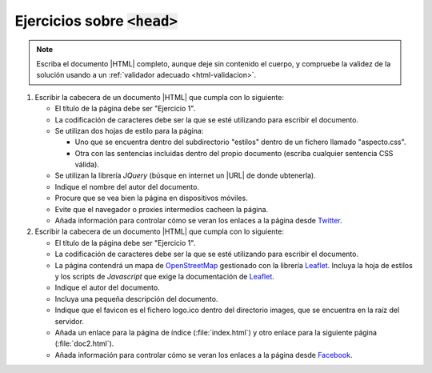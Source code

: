 Ejercicios sobre :code:`<head>`
===============================

.. note:: Escriba el documento |HTML| completo, aunque deje sin contenido el
   cuerpo, y compruebe la validez de la solución usando a un :ref:`validador
   adecuado <html-validacion>`.

1. Escribir la cabecera de un documento |HTML| que cumpla con lo siguiente:

   * El título de la página debe ser "Ejercicio 1".

   * La codificación de caracteres debe ser la que se esté utilizando para
     escribir el documento.

   * Se utilizan dos hojas de estilo para la página:
   
     - Uno que se encuentra dentro del subdirectorio "estilos" dentro
       de un fichero llamado "aspecto.css".

     - Otra con las sentencias incluidas dentro del propio documento (escriba
       cualquier sentencia CSS válida).

   * Se utilizan la librería *JQuery* (búsque en internet un |URL| de donde
     ubtenerla).

   * Indique el nombre del autor del documento.

   * Procure que se vea bien la página en dispositivos móviles.

   * Evite que el navegador o proxies intermedios cacheen la página.

   * Añada información para controlar cómo se veran los enlaces a la página
     desde Twitter_.

2. Escribir la cabecera de un documento |HTML| que cumpla con lo siguiente:

   * El título de la página debe ser "Ejercicio 1".

   * La codificación de caracteres debe ser la que se esté utilizando para
     escribir el documento.

   * La página contendrá un mapa de OpenStreetMap_ gestionado con la librería
     Leaflet_. Incluya la hoja de estilos y los scripts de *Javascript* que
     exige la documentación de Leaflet_.

   * Indique el autor del documento.

   * Incluya una pequeña descripción del documento.

   * Indique que el favicon es el fichero logo.ico dentro del directorio images,
     que se encuentra en la raíz del servidor.

   * Añada un enlace para la página de índice (:file:`index.html`) y otro enlace
     para la siguiente página (:file:`doc2.html`).

   * Añada información para controlar cómo se veran los enlaces a la página
     desde Facebook_.

.. _Twitter: https://twitter.com
.. _Facebook: https://www.facebook.com
.. _Leaflet: https://leafletjs.com
.. _OpenStreetMap: https://www.openstreetmap.org
